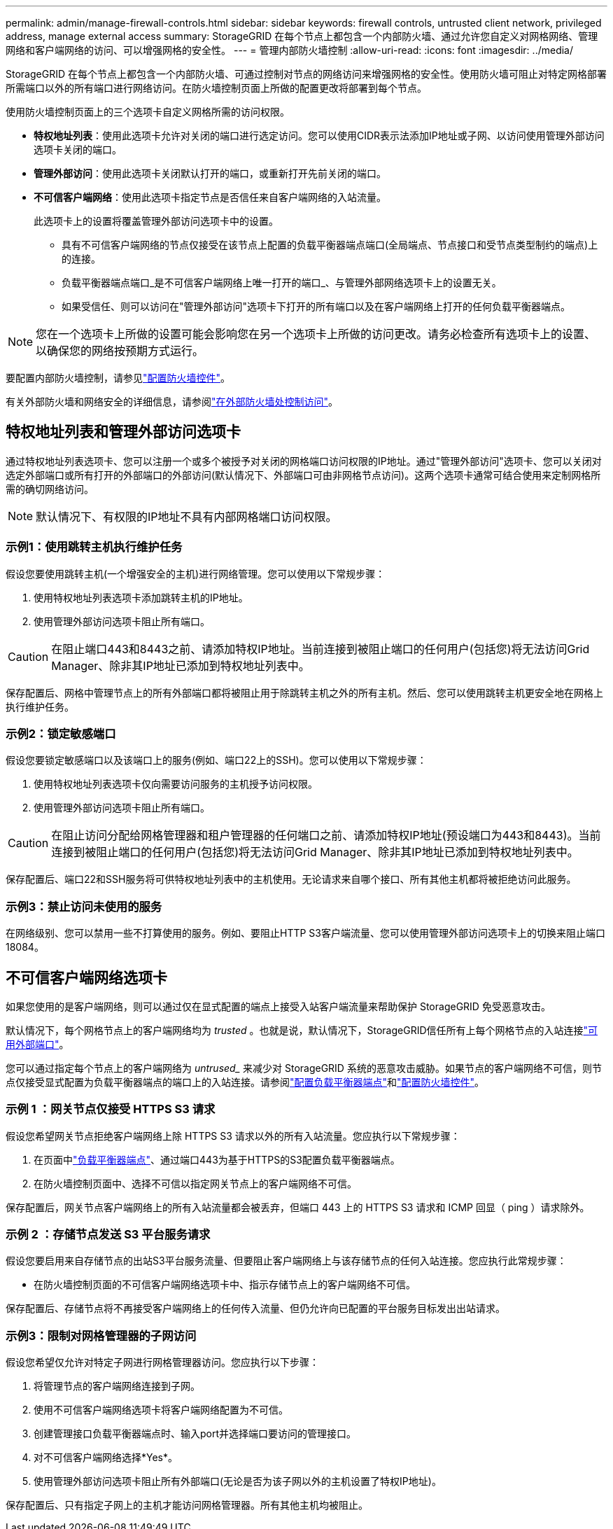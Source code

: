---
permalink: admin/manage-firewall-controls.html 
sidebar: sidebar 
keywords: firewall controls, untrusted client network, privileged address, manage external access 
summary: StorageGRID 在每个节点上都包含一个内部防火墙、通过允许您自定义对网格网络、管理网络和客户端网络的访问、可以增强网格的安全性。 
---
= 管理内部防火墙控制
:allow-uri-read: 
:icons: font
:imagesdir: ../media/


[role="lead"]
StorageGRID 在每个节点上都包含一个内部防火墙、可通过控制对节点的网络访问来增强网格的安全性。使用防火墙可阻止对特定网格部署所需端口以外的所有端口进行网络访问。在防火墙控制页面上所做的配置更改将部署到每个节点。

使用防火墙控制页面上的三个选项卡自定义网格所需的访问权限。

* *特权地址列表*：使用此选项卡允许对关闭的端口进行选定访问。您可以使用CIDR表示法添加IP地址或子网、以访问使用管理外部访问选项卡关闭的端口。
* *管理外部访问*：使用此选项卡关闭默认打开的端口，或重新打开先前关闭的端口。
* *不可信客户端网络*：使用此选项卡指定节点是否信任来自客户端网络的入站流量。
+
此选项卡上的设置将覆盖管理外部访问选项卡中的设置。

+
** 具有不可信客户端网络的节点仅接受在该节点上配置的负载平衡器端点端口(全局端点、节点接口和受节点类型制约的端点)上的连接。
** 负载平衡器端点端口_是不可信客户端网络上唯一打开的端口_、与管理外部网络选项卡上的设置无关。
** 如果受信任、则可以访问在"管理外部访问"选项卡下打开的所有端口以及在客户端网络上打开的任何负载平衡器端点。





NOTE: 您在一个选项卡上所做的设置可能会影响您在另一个选项卡上所做的访问更改。请务必检查所有选项卡上的设置、以确保您的网络按预期方式运行。

要配置内部防火墙控制，请参见link:../admin/configure-firewall-controls.html["配置防火墙控件"]。

有关外部防火墙和网络安全的详细信息，请参阅link:../admin/controlling-access-through-firewalls.html["在外部防火墙处控制访问"]。



== 特权地址列表和管理外部访问选项卡

通过特权地址列表选项卡、您可以注册一个或多个被授予对关闭的网格端口访问权限的IP地址。通过"管理外部访问"选项卡、您可以关闭对选定外部端口或所有打开的外部端口的外部访问(默认情况下、外部端口可由非网格节点访问)。这两个选项卡通常可结合使用来定制网格所需的确切网络访问。


NOTE: 默认情况下、有权限的IP地址不具有内部网格端口访问权限。



=== 示例1：使用跳转主机执行维护任务

假设您要使用跳转主机(一个增强安全的主机)进行网络管理。您可以使用以下常规步骤：

. 使用特权地址列表选项卡添加跳转主机的IP地址。
. 使用管理外部访问选项卡阻止所有端口。



CAUTION: 在阻止端口443和8443之前、请添加特权IP地址。当前连接到被阻止端口的任何用户(包括您)将无法访问Grid Manager、除非其IP地址已添加到特权地址列表中。

保存配置后、网格中管理节点上的所有外部端口都将被阻止用于除跳转主机之外的所有主机。然后、您可以使用跳转主机更安全地在网格上执行维护任务。



=== 示例2：锁定敏感端口

假设您要锁定敏感端口以及该端口上的服务(例如、端口22上的SSH)。您可以使用以下常规步骤：

. 使用特权地址列表选项卡仅向需要访问服务的主机授予访问权限。
. 使用管理外部访问选项卡阻止所有端口。



CAUTION: 在阻止访问分配给网格管理器和租户管理器的任何端口之前、请添加特权IP地址(预设端口为443和8443)。当前连接到被阻止端口的任何用户(包括您)将无法访问Grid Manager、除非其IP地址已添加到特权地址列表中。

保存配置后、端口22和SSH服务将可供特权地址列表中的主机使用。无论请求来自哪个接口、所有其他主机都将被拒绝访问此服务。



=== 示例3：禁止访问未使用的服务

在网络级别、您可以禁用一些不打算使用的服务。例如、要阻止HTTP S3客户端流量、您可以使用管理外部访问选项卡上的切换来阻止端口18084。



== 不可信客户端网络选项卡

如果您使用的是客户端网络，则可以通过仅在显式配置的端点上接受入站客户端流量来帮助保护 StorageGRID 免受恶意攻击。

默认情况下，每个网格节点上的客户端网络均为 _trusted_ 。也就是说，默认情况下，StorageGRID信任所有上每个网格节点的入站连接link:../network/external-communications.html["可用外部端口"]。

您可以通过指定每个节点上的客户端网络为 _untrused__ 来减少对 StorageGRID 系统的恶意攻击威胁。如果节点的客户端网络不可信，则节点仅接受显式配置为负载平衡器端点的端口上的入站连接。请参阅link:../admin/configuring-load-balancer-endpoints.html["配置负载平衡器端点"]和link:../admin/configure-firewall-controls.html["配置防火墙控件"]。



=== 示例 1 ：网关节点仅接受 HTTPS S3 请求

假设您希望网关节点拒绝客户端网络上除 HTTPS S3 请求以外的所有入站流量。您应执行以下常规步骤：

. 在页面中link:../admin/configuring-load-balancer-endpoints.html["负载平衡器端点"]、通过端口443为基于HTTPS的S3配置负载平衡器端点。
. 在防火墙控制页面中、选择不可信以指定网关节点上的客户端网络不可信。


保存配置后，网关节点客户端网络上的所有入站流量都会被丢弃，但端口 443 上的 HTTPS S3 请求和 ICMP 回显（ ping ）请求除外。



=== 示例 2 ：存储节点发送 S3 平台服务请求

假设您要启用来自存储节点的出站S3平台服务流量、但要阻止客户端网络上与该存储节点的任何入站连接。您应执行此常规步骤：

* 在防火墙控制页面的不可信客户端网络选项卡中、指示存储节点上的客户端网络不可信。


保存配置后、存储节点将不再接受客户端网络上的任何传入流量、但仍允许向已配置的平台服务目标发出出站请求。



=== 示例3：限制对网格管理器的子网访问

假设您希望仅允许对特定子网进行网格管理器访问。您应执行以下步骤：

. 将管理节点的客户端网络连接到子网。
. 使用不可信客户端网络选项卡将客户端网络配置为不可信。
. 创建管理接口负载平衡器端点时、输入port并选择端口要访问的管理接口。
. 对不可信客户端网络选择*Yes*。
. 使用管理外部访问选项卡阻止所有外部端口(无论是否为该子网以外的主机设置了特权IP地址)。


保存配置后、只有指定子网上的主机才能访问网格管理器。所有其他主机均被阻止。
